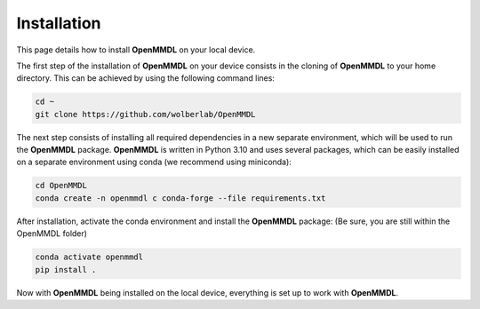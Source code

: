 **Installation**
===============

This page details how to install **OpenMMDL** on your local device. 


The first step of the installation of **OpenMMDL** on your device consists in the cloning of **OpenMMDL** to your home directory.
This can be achieved by using the following command lines:

.. code-block:: text

    cd ~
    git clone https://github.com/wolberlab/OpenMMDL


The next step consists of installing all required dependencies in a new separate environment, which will be used to run the **OpenMMDL** package.
**OpenMMDL** is written in Python 3.10 and uses several packages, which can be easily installed on a separate environment using conda (we recommend using miniconda):

.. code-block:: text

    cd OpenMMDL
    conda create -n openmmdl c conda-forge --file requirements.txt
    
After installation, activate the conda environment and install the **OpenMMDL** package:
(Be sure, you are still within the OpenMMDL folder)

.. code-block:: text

    conda activate openmmdl
    pip install .
    
Now with **OpenMMDL** being installed on the local device, everything is set up to work with **OpenMMDL**.
